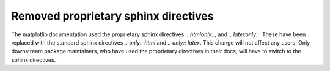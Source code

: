 Removed proprietary sphinx directives
-------------------------------------

The matplotlib documentation used the proprietary sphinx directives
`.. htmlonly::`, and `.. latexonly::`. These have been replaced with the
standard sphinx directives `.. only:: html` and `.. only:: latex`. This
change will not affect any users. Only downstream package maintainers, who
have used the proprietary directives in their docs, will have to switch to the
sphinx directives.
